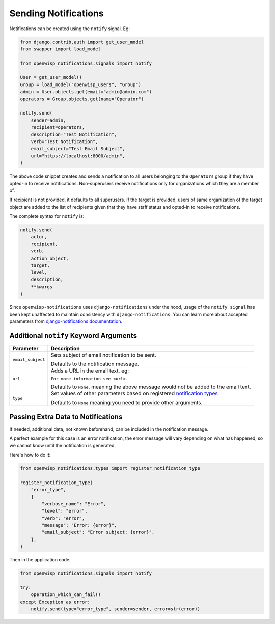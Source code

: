 Sending Notifications
=====================

Notifications can be created using the ``notify`` signal. Eg:

.. code-block:: python

    from django.contrib.auth import get_user_model
    from swapper import load_model

    from openwisp_notifications.signals import notify

    User = get_user_model()
    Group = load_model("openwisp_users", "Group")
    admin = User.objects.get(email="admin@admin.com")
    operators = Group.objects.get(name="Operator")

    notify.send(
        sender=admin,
        recipient=operators,
        description="Test Notification",
        verb="Test Notification",
        email_subject="Test Email Subject",
        url="https://localhost:8000/admin",
    )

The above code snippet creates and sends a notification to all users
belonging to the ``Operators`` group if they have opted-in to receive
notifications. Non-superusers receive notifications only for organizations
which they are a member of.

If recipient is not provided, it defaults to all superusers. If the target
is provided, users of same organization of the target object are added to
the list of recipients given that they have staff status and opted-in to
receive notifications.

The complete syntax for ``notify`` is:

.. code-block:: python

    notify.send(
        actor,
        recipient,
        verb,
        action_object,
        target,
        level,
        description,
        **kwargs
    )

Since ``openwisp-notifications`` uses ``django-notifications`` under the
hood, usage of the ``notify signal`` has been kept unaffected to maintain
consistency with ``django-notifications``. You can learn more about
accepted parameters from `django-notifications documentation
<https://github.com/django-notifications/django-notifications#generating-notifications>`_.

Additional ``notify`` Keyword Arguments
---------------------------------------

================= ======================================================
**Parameter**     **Description**
``email_subject`` Sets subject of email notification to be sent.

                  Defaults to the notification message.
``url``           Adds a URL in the email text, eg:

                  ``For more information see <url>.``

                  Defaults to ``None``, meaning the above message would
                  not be added to the email text.
``type``          Set values of other parameters based on registered
                  `notification types <#notification-types>`_

                  Defaults to ``None`` meaning you need to provide other
                  arguments.
================= ======================================================

Passing Extra Data to Notifications
-----------------------------------

If needed, additional data, not known beforehand, can be included in the
notification message.

A perfect example for this case is an error notification, the error
message will vary depending on what has happened, so we cannot know until
the notification is generated.

Here's how to do it:

.. code-block:: python

    from openwisp_notifications.types import register_notification_type

    register_notification_type(
        "error_type",
        {
            "verbose_name": "Error",
            "level": "error",
            "verb": "error",
            "message": "Error: {error}",
            "email_subject": "Error subject: {error}",
        },
    )

Then in the application code:

.. code-block:: python

    from openwisp_notifications.signals import notify

    try:
        operation_which_can_fail()
    except Exception as error:
        notify.send(type="error_type", sender=sender, error=str(error))
